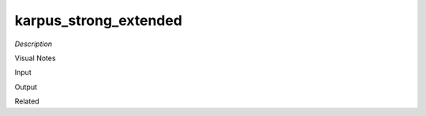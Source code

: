 .. blocks here's info about blocks

karpus_strong_extended
================


*Description*

 

Visual Notes

Input

Output

Related
